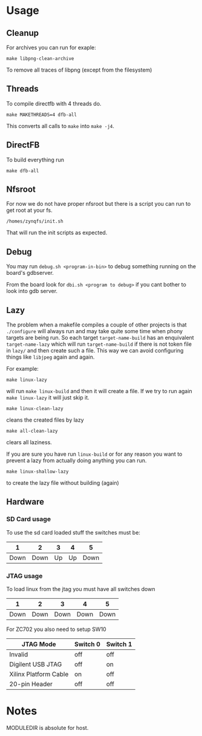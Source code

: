* Usage
** Cleanup
   For archives you can run for exaple:
   #+BEGIN_EXAMPLE
   make libpng-clean-archive
   #+END_EXAMPLE

   To remove all traces of libpng (except from the filesystem)
** Threads
   To compile directfb with 4 threads do.
   #+BEGIN_EXAMPLE
   make MAKETHREADS=4 dfb-all
   #+END_EXAMPLE

   This converts all calls to =make= into =make -j4=.
** DirectFB
   To build everything run

   #+BEGIN_EXAMPLE
   make dfb-all
   #+END_EXAMPLE

** Nfsroot
   For now we do not have proper nfsroot but there is a script you can
   run to get root at your fs.

   #+BEGIN_EXAMPLE
   /homes/zynqfs/init.sh
   #+END_EXAMPLE

   That will run the init scripts as expected.

** Debug
   You may run =debug.sh <program-in-bin>= to debug something running
   on the board's gdbserver.

   From the board look for =dbi.sh <program to debug>= if you cant
   bother to look into gdb server.

** Lazy
   The problem when a makefile compiles a couple of other projects is
   that =./configure= will always run and may take quite some time
   when phony targets are being run. So each target
   =target-name-build= has an enquivalent =target-name-lazy= which
   will run =target-name-build= if there is not token file in =lazy/=
   and then create such a file. This way we can avoid configuring
   things like =libjpeg= again and again.

   For example:

   #+BEGIN_EXAMPLE
   make linux-lazy
   #+END_EXAMPLE

   will run =make linux-build= and then it will create a file. If we
   try to run again =make linux-lazy= it will just skip it.

   #+BEGIN_EXAMPLE
   make linux-clean-lazy
   #+END_EXAMPLE

   cleans the created files by lazy

   #+BEGIN_EXAMPLE
   make all-clean-lazy
   #+END_EXAMPLE

   clears all laziness.

   If you are sure you have run =linux-build= or for any reason you
   want to prevent a lazy from actually doing anything you can run.

   #+BEGIN_EXAMPLE
   make linux-shallow-lazy
   #+END_EXAMPLE

   to create the lazy file without building (again)

** Hardware
*** SD Card usage
    To use the sd card loaded stuff the switches must be:

    |    1 |    2 |  3 |  4 |    5 |
    |------+------+----+----+------|
    | Down | Down | Up | Up | Down |

*** JTAG usage
    To load linux from the jtag you must have all switches down

    |    1 |    2 |    3 |    4 |    5 |
    |------+------+------+------+------|
    | Down | Down | Down | Down | Down |

    For ZC702 you also need to setup SW10

    | JTAG Mode             | Switch 0 | Switch 1 |
    |-----------------------+----------+----------|
    | Invalid               | off      | off      |
    | Digilent USB JTAG     | off      | on       |
    | Xilinx Platform Cable | on       | off      |
    | 20-pin Header         | off      | off      |

* Notes
  MODULEDIR is absolute for host.
